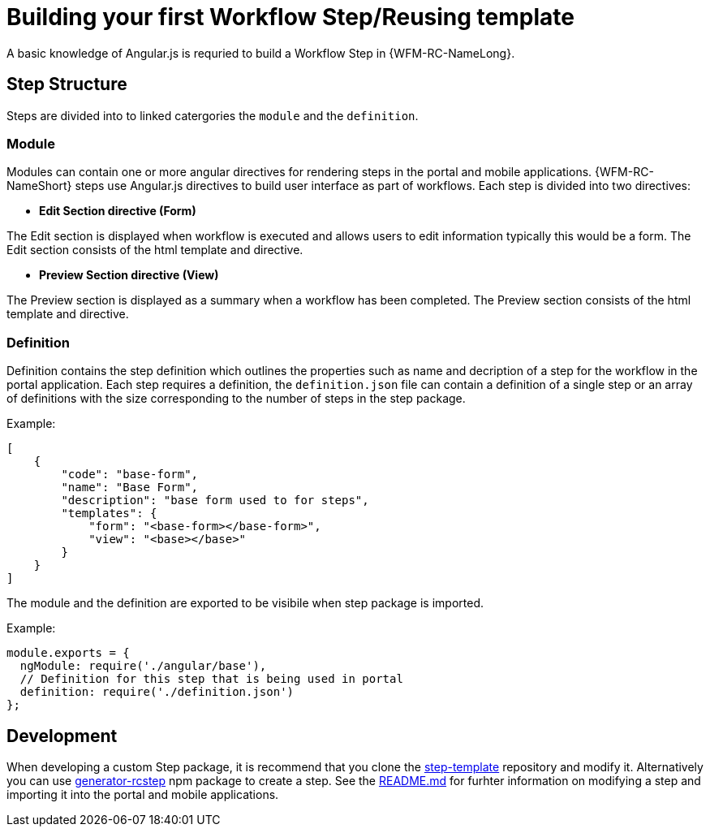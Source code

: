 = Building your first Workflow Step/Reusing template

A basic knowledge of Angular.js is requried to build a Workflow Step in {WFM-RC-NameLong}.

== Step Structure
Steps are divided into to linked catergories the `module` and the `definition`.

=== Module
Modules can contain one or more angular directives for rendering steps in the portal and mobile applications. 
{WFM-RC-NameShort} steps use Angular.js directives to build user interface as part of workflows.
Each step is divided into two directives:

- **Edit Section directive (Form)**

The Edit section is displayed when workflow is executed and allows users to edit information typically this would be a form.
The Edit section consists of the html template and directive.

- **Preview Section directive (View)**

The Preview section is displayed as a summary when a workflow has been completed. The Preview section
consists of the html template and directive.

=== Definition 

Definition contains the step definition which outlines the properties such as name and decription of a step for the workflow in the portal application.
Each step requires a definition, the `definition.json` file can contain a definition of a single step or an array of definitions with the size corresponding 
to the number of steps in the step package.

Example:
[source,json]
----
[
    {
        "code": "base-form",
        "name": "Base Form",
        "description": "base form used to for steps",
        "templates": {
            "form": "<base-form></base-form>",
            "view": "<base></base>"
        }
    }
]
----
The module and the definition are exported to be visibile when step package is imported. 

Example:
[source,javascript]
----
module.exports = {
  ngModule: require('./angular/base'),
  // Definition for this step that is being used in portal
  definition: require('./definition.json')
};
----

== Development 
When developing a custom Step package, it is recommend that you clone the link:https://github.com/feedhenry-raincatcher/step-template.git[step-template] repository and 
modify it. Alternatively you can use link:https://www.npmjs.com/package/generator-rcstep[generator-rcstep] npm package to create a step. 
See the link:https://github.com/feedhenry-raincatcher/step-template.git[README.md] for furhter information on modifying a step and importing it into 
the portal and mobile applications.




